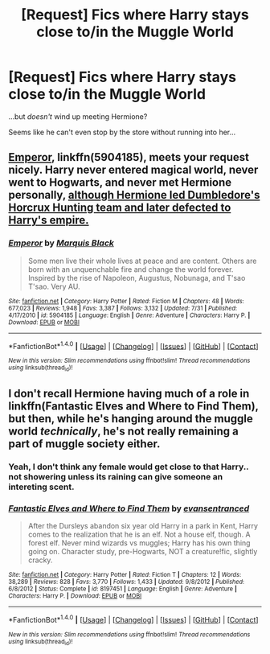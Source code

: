 #+TITLE: [Request] Fics where Harry stays close to/in the Muggle World

* [Request] Fics where Harry stays close to/in the Muggle World
:PROPERTIES:
:Score: 8
:DateUnix: 1508662061.0
:DateShort: 2017-Oct-22
:FlairText: Request
:END:
...but /doesn't/ wind up meeting Hermione?

Seems like he can't even stop by the store without running into her...


** [[https://m.fanfiction.net/s/5904185/1/][Emperor]], linkffn(5904185), meets your request nicely. Harry never entered magical world, never went to Hogwarts, and never met Hermione personally, [[/spoiler][although Hermione led Dumbledore's Horcrux Hunting team and later defected to Harry's empire.]]
:PROPERTIES:
:Author: InquisitorCOC
:Score: 7
:DateUnix: 1508690904.0
:DateShort: 2017-Oct-22
:END:

*** [[http://www.fanfiction.net/s/5904185/1/][*/Emperor/*]] by [[https://www.fanfiction.net/u/1227033/Marquis-Black][/Marquis Black/]]

#+begin_quote
  Some men live their whole lives at peace and are content. Others are born with an unquenchable fire and change the world forever. Inspired by the rise of Napoleon, Augustus, Nobunaga, and T'sao T'sao. Very AU.
#+end_quote

^{/Site/: [[http://www.fanfiction.net/][fanfiction.net]] *|* /Category/: Harry Potter *|* /Rated/: Fiction M *|* /Chapters/: 48 *|* /Words/: 677,023 *|* /Reviews/: 1,948 *|* /Favs/: 3,387 *|* /Follows/: 3,132 *|* /Updated/: 7/31 *|* /Published/: 4/17/2010 *|* /id/: 5904185 *|* /Language/: English *|* /Genre/: Adventure *|* /Characters/: Harry P. *|* /Download/: [[http://www.ff2ebook.com/old/ffn-bot/index.php?id=5904185&source=ff&filetype=epub][EPUB]] or [[http://www.ff2ebook.com/old/ffn-bot/index.php?id=5904185&source=ff&filetype=mobi][MOBI]]}

--------------

*FanfictionBot*^{1.4.0} *|* [[[https://github.com/tusing/reddit-ffn-bot/wiki/Usage][Usage]]] | [[[https://github.com/tusing/reddit-ffn-bot/wiki/Changelog][Changelog]]] | [[[https://github.com/tusing/reddit-ffn-bot/issues/][Issues]]] | [[[https://github.com/tusing/reddit-ffn-bot/][GitHub]]] | [[[https://www.reddit.com/message/compose?to=tusing][Contact]]]

^{/New in this version: Slim recommendations using/ ffnbot!slim! /Thread recommendations using/ linksub(thread_id)!}
:PROPERTIES:
:Author: FanfictionBot
:Score: 1
:DateUnix: 1508690920.0
:DateShort: 2017-Oct-22
:END:


** I don't recall Hermione having much of a role in linkffn(Fantastic Elves and Where to Find Them), but then, while he's hanging around the muggle world /technically/, he's not really remaining a part of muggle society either.
:PROPERTIES:
:Author: Achille-Talon
:Score: 4
:DateUnix: 1508666200.0
:DateShort: 2017-Oct-22
:END:

*** Yeah, I don't think any female would get close to that Harry.. not showering unless its raining can give someone an intereting scent.
:PROPERTIES:
:Author: Edocsiru
:Score: 4
:DateUnix: 1508670936.0
:DateShort: 2017-Oct-22
:END:


*** [[http://www.fanfiction.net/s/8197451/1/][*/Fantastic Elves and Where to Find Them/*]] by [[https://www.fanfiction.net/u/651163/evansentranced][/evansentranced/]]

#+begin_quote
  After the Dursleys abandon six year old Harry in a park in Kent, Harry comes to the realization that he is an elf. Not a house elf, though. A forest elf. Never mind wizards vs muggles; Harry has his own thing going on. Character study, pre-Hogwarts, NOT a creature!fic, slightly cracky.
#+end_quote

^{/Site/: [[http://www.fanfiction.net/][fanfiction.net]] *|* /Category/: Harry Potter *|* /Rated/: Fiction T *|* /Chapters/: 12 *|* /Words/: 38,289 *|* /Reviews/: 828 *|* /Favs/: 3,770 *|* /Follows/: 1,433 *|* /Updated/: 9/8/2012 *|* /Published/: 6/8/2012 *|* /Status/: Complete *|* /id/: 8197451 *|* /Language/: English *|* /Genre/: Adventure *|* /Characters/: Harry P. *|* /Download/: [[http://www.ff2ebook.com/old/ffn-bot/index.php?id=8197451&source=ff&filetype=epub][EPUB]] or [[http://www.ff2ebook.com/old/ffn-bot/index.php?id=8197451&source=ff&filetype=mobi][MOBI]]}

--------------

*FanfictionBot*^{1.4.0} *|* [[[https://github.com/tusing/reddit-ffn-bot/wiki/Usage][Usage]]] | [[[https://github.com/tusing/reddit-ffn-bot/wiki/Changelog][Changelog]]] | [[[https://github.com/tusing/reddit-ffn-bot/issues/][Issues]]] | [[[https://github.com/tusing/reddit-ffn-bot/][GitHub]]] | [[[https://www.reddit.com/message/compose?to=tusing][Contact]]]

^{/New in this version: Slim recommendations using/ ffnbot!slim! /Thread recommendations using/ linksub(thread_id)!}
:PROPERTIES:
:Author: FanfictionBot
:Score: 1
:DateUnix: 1508666204.0
:DateShort: 2017-Oct-22
:END:
